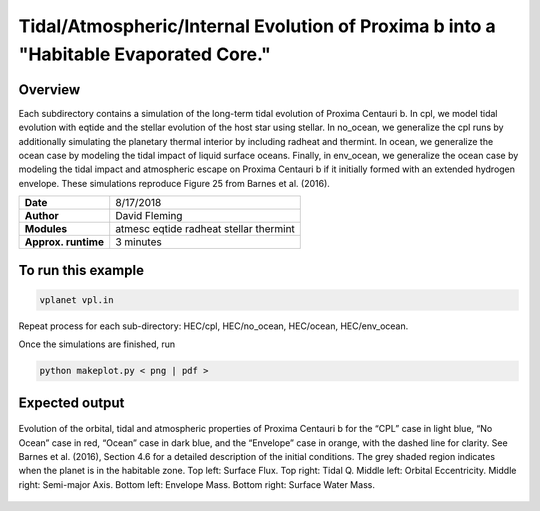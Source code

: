 Tidal/Atmospheric/Internal Evolution of Proxima b into a "Habitable Evaporated Core."
=====================================================================================

Overview
--------

Each subdirectory contains a simulation of the long-term tidal evolution of Proxima Centauri b.
In cpl, we model tidal evolution with eqtide and the stellar evolution of the host star using stellar.
In no_ocean, we generalize the cpl runs by additionally simulating the planetary thermal interior by including radheat
and thermint.  In ocean, we generalize the ocean case by modeling the tidal impact of liquid surface oceans.
Finally, in env_ocean, we generalize the ocean case by modeling the tidal impact and atmospheric escape on
Proxima Centauri b if it initially formed with an extended hydrogen envelope. These simulations
reproduce Figure 25 from Barnes et al. (2016).


===================   ============
**Date**              8/17/2018
**Author**            David Fleming
**Modules**           atmesc
                      eqtide
                      radheat
                      stellar
                      thermint
**Approx. runtime**   3 minutes
===================   ============

To run this example
-------------------

.. code-block:: bash

    vplanet vpl.in

Repeat process for each sub-directory: HEC/cpl, HEC/no_ocean, HEC/ocean, HEC/env_ocean.

Once the simulations are finished, run

.. code-block:: bash

    python makeplot.py < png | pdf >


Expected output
---------------

.. figure:: HEC.png
   :width: 600px
   :align: center

   Evolution of the orbital, tidal and atmospheric properties of Proxima Centauri b for the “CPL” case in light blue, “No Ocean” case in
   red, “Ocean” case in dark blue, and the “Envelope” case in orange, with the dashed line for clarity. See Barnes et al. (2016), Section 4.6
   for a detailed description of the initial conditions. The grey shaded region indicates when the planet is in the habitable zone.
   Top left: Surface Flux. Top right: Tidal Q. Middle left: Orbital Eccentricity. Middle right: Semi-major Axis.
   Bottom left: Envelope Mass. Bottom right: Surface Water Mass.
